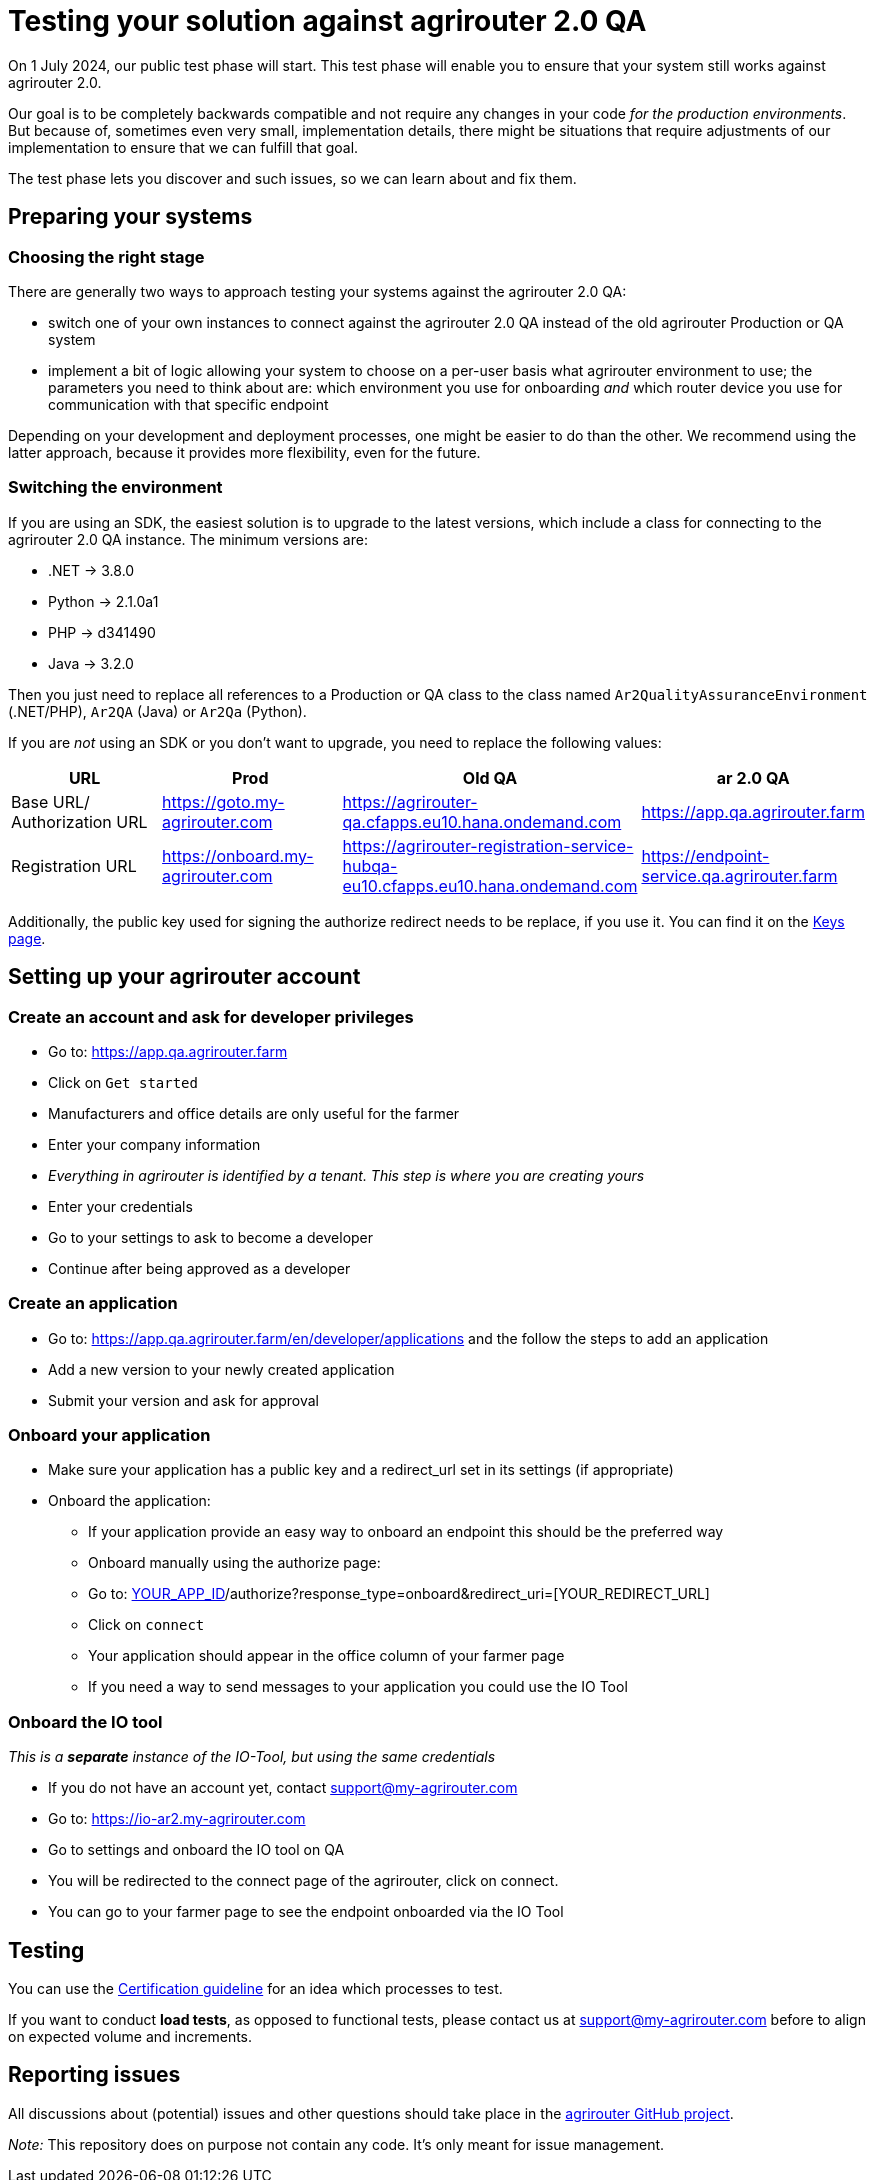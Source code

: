 = Testing your solution against agrirouter 2.0 QA

On 1 July 2024, our public test phase will start. This test phase will enable you to ensure that your system still works against agrirouter 2.0.

Our goal is to be completely backwards compatible and not require any changes in your code _for the production environments_. But because of, sometimes even very small, implementation details, there might be situations that require adjustments of our implementation to ensure that we can fulfill that goal.

The test phase lets you discover and such issues, so we can learn about and fix them.

== Preparing your systems


=== Choosing the right stage

There are generally two ways to approach testing your systems against the agrirouter 2.0 QA:

* switch one of your own instances to connect against the agrirouter 2.0 QA instead of the old agrirouter Production or QA system
* implement a bit of logic allowing your system to choose on a per-user basis what agrirouter environment to use; the parameters you need to think about are: which environment you use for onboarding _and_ which router device you use for communication with that specific endpoint

Depending on your development and deployment processes, one might be easier to do than the other. We recommend using the latter approach, because it provides more flexibility, even for the future.

=== Switching the environment

If you are using an SDK, the easiest solution is to upgrade to the latest versions, which include a class for connecting to the agrirouter 2.0 QA instance. The minimum versions are:

* .NET -> 3.8.0
* Python -> 2.1.0a1
* PHP -> d341490
* Java -> 3.2.0

Then you just need to replace all references to a Production or QA class to the class named  `Ar2QualityAssuranceEnvironment` (.NET/PHP), `Ar2QA` (Java) or `Ar2Qa` (Python).

If you are _not_ using an SDK or you don't want to upgrade, you need to replace the following values:

|===
| URL | Prod | Old QA | ar 2.0 QA

| Base URL/ Authorization URL | https://goto.my-agrirouter.com | https://agrirouter-qa.cfapps.eu10.hana.ondemand.com | https://app.qa.agrirouter.farm
| Registration URL | https://onboard.my-agrirouter.com | https://agrirouter-registration-service-hubqa-eu10.cfapps.eu10.hana.ondemand.com | https://endpoint-service.qa.agrirouter.farm
|===

Additionally, the public key used for signing the authorize redirect needs to be replace, if you use it. You can find it on the xref:../keys.adoc[Keys page].


== Setting up your agrirouter account

=== Create an account and ask for developer privileges

* Go to: https://app.qa.agrirouter.farm
* Click on `Get started`
* Manufacturers and office details are only useful for the farmer
* Enter your company information
* _Everything in agrirouter is identified by a tenant. This step is where you are creating yours_
* Enter your credentials
* Go to your settings to ask to become a developer
* Continue after being approved as a developer

=== Create an application
* Go to: https://app.qa.agrirouter.farm/en/developer/applications and the follow the steps to add an application
* Add a new version to your newly created application
* Submit your version and ask for approval

=== Onboard your application
* Make sure your application has a public key and a redirect_url set in its settings (if appropriate)
* Onboard the application:
** If your application provide an easy way to onboard an endpoint this should be the preferred way
** Onboard manually using the authorize page:
** Go to: http://app.dev.agrirouter.farm/en/application/[YOUR_APP_ID]/authorize?response_type=onboard&redirect_uri=[YOUR_REDIRECT_URL]
** Click on `connect`
** Your application should appear in the office column of your farmer page
** If you need a way to send messages to your application you could use the IO Tool

=== Onboard the IO tool
_This is a *separate* instance of the IO-Tool, but using the same credentials_

* If you do not have an account yet, contact support@my-agrirouter.com
* Go to: https://io-ar2.my-agrirouter.com
* Go to settings and onboard the IO tool on QA
* You will be redirected to the connect page of the agrirouter, click on connect.
* You can go to your farmer page to see the endpoint onboarded via the IO Tool

== Testing

You can use the xref:../certification.adoc[Certification guideline] for an idea which processes to test.

If you want to conduct *load tests*, as opposed to functional tests, please contact us at support@my-agrirouter.com before to align on expected volume and increments.

== Reporting issues

All discussions about (potential) issues and other questions should take place in the https://github.com/DKE-Data/agrirouter/issues[agrirouter GitHub project].

_Note:_ This repository does on purpose not contain any code. It's only meant for issue management.
